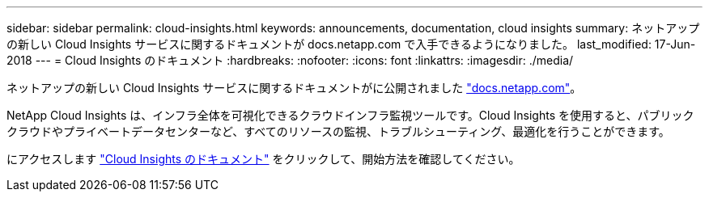 ---
sidebar: sidebar 
permalink: cloud-insights.html 
keywords: announcements, documentation, cloud insights 
summary: ネットアップの新しい Cloud Insights サービスに関するドキュメントが docs.netapp.com で入手できるようになりました。 
last_modified: 17-Jun-2018 
---
= Cloud Insights のドキュメント
:hardbreaks:
:nofooter: 
:icons: font
:linkattrs: 
:imagesdir: ./media/


[role="lead"]
ネットアップの新しい Cloud Insights サービスに関するドキュメントがに公開されました https://docs.netapp.com["docs.netapp.com"^]。

NetApp Cloud Insights は、インフラ全体を可視化できるクラウドインフラ監視ツールです。Cloud Insights を使用すると、パブリッククラウドやプライベートデータセンターなど、すべてのリソースの監視、トラブルシューティング、最適化を行うことができます。

にアクセスします https://docs.netapp.com/us-en/cloudinsights/["Cloud Insights のドキュメント"^] をクリックして、開始方法を確認してください。
